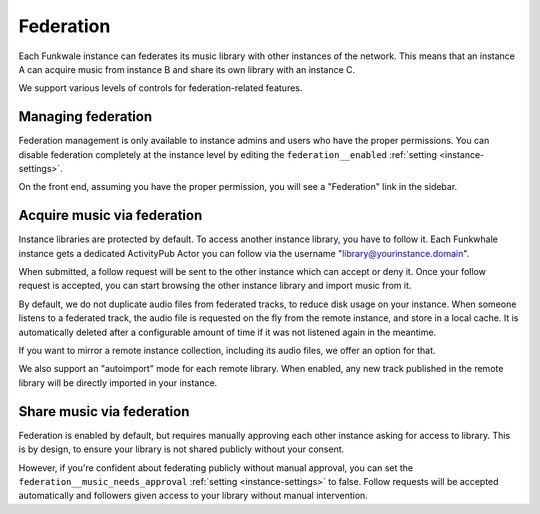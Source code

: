 Federation
==========

Each Funkwale instance can federates its music library with other instances
of the network. This means that an instance A can acquire music from instance B
and share its own library with an instance C.

We support various levels of controls for federation-related features.

Managing federation
-------------------

Federation management is only available to instance admins and users
who have the proper permissions. You can disable federation completely
at the instance level by editing the ``federation__enabled`` :ref:`setting <instance-settings>`.

On the front end, assuming you have the proper permission, you will see
a "Federation" link in the sidebar.


Acquire music via federation
----------------------------

Instance libraries are protected by default. To access another instance
library, you have to follow it. Each Funkwhale instance gets a dedicated
ActivityPub Actor you can follow via the username "library@yourinstance.domain".

When submitted, a follow request will be sent to
the other instance which can accept or deny it. Once your follow request
is accepted, you can start browsing the other instance library
and import music from it.

By default, we do not duplicate audio files from federated tracks, to reduce
disk usage on your instance. When someone listens to a federated track,
the audio file is requested on the fly from the remote instance, and
store in a local cache. It is automatically deleted after a configurable
amount of time if it was not listened again in the meantime.

If you want to mirror a remote instance collection, including its audio files,
we offer an option for that.

We also support an "autoimport" mode for each remote library. When enabled,
any new track published in the remote library will be directly imported
in your instance.

Share music via federation
--------------------------

Federation is enabled by default, but requires manually approving
each other instance asking for access to library. This is by design,
to ensure your library is not shared publicly without your consent.

However, if you're confident about federating publicly without manual approval,
you can set the ``federation__music_needs_approval`` :ref:`setting <instance-settings>` to false.
Follow requests will be accepted automatically and followers
given access to your library without manual intervention.
